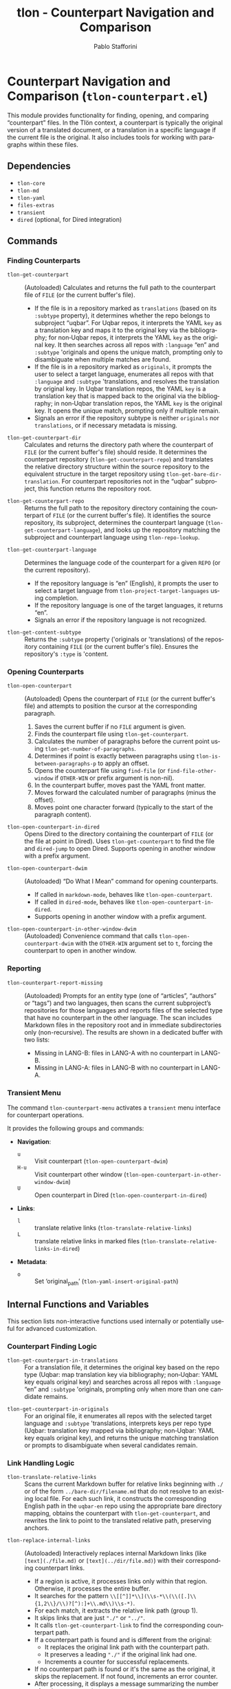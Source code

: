 #+title: tlon - Counterpart Navigation and Comparison
#+author: Pablo Stafforini
#+EXCLUDE_TAGS: noexport
#+language: en
#+options: ':t toc:nil author:t email:t num:t
#+startup: content
#+texinfo_header: @set MAINTAINERSITE @uref{https://github.com/tlon-team/tlon,maintainer webpage}
#+texinfo_header: @set MAINTAINER Pablo Stafforini
#+texinfo_header: @set MAINTAINEREMAIL @email{pablo@tlon.team}
#+texinfo_header: @set MAINTAINERCONTACT @uref{mailto:pablo@tlon.team,contact the maintainer}
#+texinfo: @insertcopying

* Counterpart Navigation and Comparison (=tlon-counterpart.el=)
:PROPERTIES:
:CUSTOM_ID: h:tlon-counterpart
:END:

This module provides functionality for finding, opening, and comparing "counterpart" files. In the Tlön context, a counterpart is typically the original version of a translated document, or a translation in a specific language if the current file is the original. It also includes tools for working with paragraphs within these files.

** Dependencies
:PROPERTIES:
:CUSTOM_ID: h:tlon-counterpart-dependencies
:END:

+ =tlon-core=
+ =tlon-md=
+ =tlon-yaml=
+ =files-extras=
+ =transient=
+ =dired= (optional, for Dired integration)

** Commands
:PROPERTIES:
:CUSTOM_ID: h:tlon-counterpart-commands
:END:

*** Finding Counterparts
:PROPERTIES:
:CUSTOM_ID: h:tlon-counterpart-finding-cmds
:END:

#+findex: tlon-get-counterpart
+ ~tlon-get-counterpart~ :: (Autoloaded) Calculates and returns the full path to the counterpart file of =FILE= (or the current buffer's file).
  - If the file is in a repository marked as =translations= (based on its =:subtype= property), it determines whether the repo belongs to subproject "uqbar". For Uqbar repos, it interprets the YAML =key= as a translation key and maps it to the original key via the bibliography; for non‑Uqbar repos, it interprets the YAML =key= as the original key. It then searches across all repos with =:language= "en" and =:subtype= 'originals and opens the unique match, prompting only to disambiguate when multiple matches are found.
  - If the file is in a repository marked as =originals=, it prompts the user to select a target language, enumerates all repos with that =:language= and =:subtype= 'translations, and resolves the translation by original key. In Uqbar translation repos, the YAML =key= is a translation key that is mapped back to the original via the bibliography; in non‑Uqbar translation repos, the YAML =key= is the original key. It opens the unique match, prompting only if multiple remain.
  - Signals an error if the repository subtype is neither =originals= nor =translations=, or if necessary metadata is missing.

#+findex: tlon-get-counterpart-dir
+ ~tlon-get-counterpart-dir~ :: Calculates and returns the directory path where the counterpart of =FILE= (or the current buffer's file) should reside. It determines the counterpart repository (~tlon-get-counterpart-repo~) and translates the relative directory structure within the source repository to the equivalent structure in the target repository using ~tlon-get-bare-dir-translation~. For counterpart repositories not in the "uqbar" subproject, this function returns the repository root.

#+findex: tlon-get-counterpart-repo
+ ~tlon-get-counterpart-repo~ :: Returns the full path to the repository directory containing the counterpart of =FILE= (or the current buffer's file). It identifies the source repository, its subproject, determines the counterpart language (~tlon-get-counterpart-language~), and looks up the repository matching the subproject and counterpart language using ~tlon-repo-lookup~.

#+findex: tlon-get-counterpart-language
+ ~tlon-get-counterpart-language~ :: Determines the language code of the counterpart for a given =REPO= (or the current repository).
  - If the repository language is "en" (English), it prompts the user to select a target language from ~tlon-project-target-languages~ using completion.
  - If the repository language is one of the target languages, it returns "en".
  - Signals an error if the repository language is not recognized.

#+findex: tlon-get-content-subtype
+ ~tlon-get-content-subtype~ :: Returns the =:subtype= property ('originals or 'translations) of the repository containing =FILE= (or the current buffer's file). Ensures the repository's =:type= is 'content.

*** Opening Counterparts
:PROPERTIES:
:CUSTOM_ID: h:tlon-counterpart-opening-cmds
:END:

#+findex: tlon-open-counterpart
+ ~tlon-open-counterpart~ :: (Autoloaded) Opens the counterpart of =FILE= (or the current buffer's file) and attempts to position the cursor at the corresponding paragraph.
  1. Saves the current buffer if no =FILE= argument is given.
  2. Finds the counterpart file using ~tlon-get-counterpart~.
  3. Calculates the number of paragraphs before the current point using ~tlon-get-number-of-paragraphs~.
  4. Determines if point is exactly between paragraphs using ~tlon-is-between-paragraphs-p~ to apply an offset.
  5. Opens the counterpart file using =find-file= (or =find-file-other-window= if =OTHER-WIN= or prefix argument is non-nil).
  6. In the counterpart buffer, moves past the YAML front matter.
  7. Moves forward the calculated number of paragraphs (minus the offset).
  8. Moves point one character forward (typically to the start of the paragraph content).

#+findex: tlon-open-counterpart-in-dired
+ ~tlon-open-counterpart-in-dired~ :: Opens Dired to the directory containing the counterpart of =FILE= (or the file at point in Dired). Uses ~tlon-get-counterpart~ to find the file and =dired-jump= to open Dired. Supports opening in another window with a prefix argument.

#+findex: tlon-open-counterpart-dwim
+ ~tlon-open-counterpart-dwim~ :: (Autoloaded) "Do What I Mean" command for opening counterparts.
  - If called in =markdown-mode=, behaves like ~tlon-open-counterpart~.
  - If called in =dired-mode=, behaves like ~tlon-open-counterpart-in-dired~.
  - Supports opening in another window with a prefix argument.

#+findex: tlon-open-counterpart-in-other-window-dwim
+ ~tlon-open-counterpart-in-other-window-dwim~ :: (Autoloaded) Convenience command that calls ~tlon-open-counterpart-dwim~ with the =OTHER-WIN= argument set to =t=, forcing the counterpart to open in another window.

*** Reporting
:PROPERTIES:
:CUSTOM_ID: h:tlon-counterpart-reporting
:END:

#+findex: tlon-counterpart-report-missing
+ ~tlon-counterpart-report-missing~ :: (Autoloaded) Prompts for an entity
  type (one of “articles”, “authors” or “tags”) and two languages, then
  scans the current subproject’s repositories for those languages and
  reports files of the selected type that have no counterpart in the
  other language. The scan includes Markdown files in the repository
  root and in immediate subdirectories only (non-recursive). The results
  are shown in a dedicated buffer with two lists:
  - Missing in LANG-B: files in LANG-A with no counterpart in LANG-B.
  - Missing in LANG-A: files in LANG-B with no counterpart in LANG-A.

*** Transient Menu
:PROPERTIES:
:CUSTOM_ID: h:tlon-counterpart-menu-cmd
:END:
#+findex: tlon-counterpart-menu
The command ~tlon-counterpart-menu~ activates a =transient= menu interface for counterpart operations.

It provides the following groups and commands:
+ *Navigation*:
  + =u= :: Visit counterpart (~tlon-open-counterpart-dwim~)
  + =H-u= :: Visit counterpart other window (~tlon-open-counterpart-in-other-window-dwim~)
  + =U= :: Open counterpart in Dired (~tlon-open-counterpart-in-dired~)
+ *Links*:
  + =l= :: translate relative links (~tlon-translate-relative-links~)
  + =L= :: translate relative links in marked files (~tlon-translate-relative-links-in-dired~)
+ *Metadata*:
  + =o= :: Set ‘original_path’ (~tlon-yaml-insert-original-path~)

** Internal Functions and Variables
:PROPERTIES:
:CUSTOM_ID: h:tlon-counterpart-internals
:END:

This section lists non-interactive functions used internally or potentially useful for advanced customization.

*** Counterpart Finding Logic
:PROPERTIES:
:CUSTOM_ID: h:tlon-counterpart-finding-internals
:END:

#+findex: tlon-get-counterpart-in-translations
+ ~tlon-get-counterpart-in-translations~ :: For a translation file, it determines the original key based on the repo type (Uqbar: map translation key via bibliography; non‑Uqbar: YAML key equals original key) and searches across all repos with =:language= "en" and =:subtype= 'originals, prompting only when more than one candidate remains.

#+findex: tlon-get-counterpart-in-originals
+ ~tlon-get-counterpart-in-originals~ :: For an original file, it enumerates all repos with the selected target language and =:subtype= 'translations, interprets keys per repo type (Uqbar: translation key mapped via bibliography; non‑Uqbar: YAML key equals original key), and returns the unique matching translation or prompts to disambiguate when several candidates remain.

*** Link Handling Logic
:PROPERTIES:
:CUSTOM_ID: h:tlon-counterpart-link-internals
:END:

#+findex: tlon-translate-relative-links
+ ~tlon-translate-relative-links~ :: Scans the current Markdown buffer for relative links beginning with =./= or of the form =../bare-dir/filename.md= that do not resolve to an existing local file. For each such link, it constructs the corresponding English path in the =uqbar-en= repo using the appropriate bare directory mapping, obtains the counterpart with =tlon-get-counterpart=, and rewrites the link to point to the translated relative path, preserving anchors.

#+findex: tlon-replace-internal-links
+ ~tlon-replace-internal-links~ :: (Autoloaded) Interactively replaces internal Markdown links (like =[text](./file.md)= or =[text](../dir/file.md)=) with their corresponding counterpart links.
  - If a region is active, it processes links only within that region. Otherwise, it processes the entire buffer.
  - It searches for the pattern =\\[[^]]*\\](\\s-*\\(\\([.]\\{1,2\\}/\\)?[^):]+\\.md\\)\\s-*)=.
  - For each match, it extracts the relative link path (group 1).
  - It skips links that are just ="./"= or ="../"=.
  - It calls ~tlon-get-counterpart-link~ to find the corresponding counterpart path.
  - If a counterpart path is found and is different from the original:
    - It replaces the original link path with the counterpart path.
    - It preserves a leading ="./"= if the original link had one.
    - Increments a counter for successful replacements.
  - If no counterpart path is found or it's the same as the original, it skips the replacement. If not found, increments an error counter.
  - After processing, it displays a message summarizing the number of replacements and errors.

#+findex: tlon-translate-relative-links-in-dired
+ ~tlon-translate-relative-links-in-dired~ :: When invoked in Dired with one or more files marked, applies ~tlon-translate-relative-links~ to each marked Markdown file. It skips non-Markdown files and, after processing, displays a summary indicating how many files were processed and how many errors occurred, and opens a buffer listing the individual error messages (one per line) when any errors are encountered.

*** Paragraph Handling Logic
:PROPERTIES:
:CUSTOM_ID: h:tlon-counterpart-paragraph-internals
:END:

#+findex: tlon-is-between-paragraphs-p
+ ~tlon-is-between-paragraphs-p~ :: Returns non-nil if point is exactly between two paragraphs (i.e., moving one character forward changes the paragraph count). Uses ~tlon-get-number-of-paragraphs~.

#+findex: tlon-with-paragraphs
+ ~tlon-with-paragraphs~ :: Iterates through each paragraph in =FILE= (or current buffer) and executes =FN= for each.
  1. Finds the file and switches to its buffer.
  2. Moves past the YAML front matter.
  3. Determines the end of the content (before local variables).
  4. Loops while point is before the content end:
     - Records the start position.
     - Moves forward one paragraph using =markdown-forward-paragraph=.
     - Records the end position (capped at content end).
     - If the region between start and end is non-empty and contains non-whitespace characters:
       - If =RETURN-POSITIONS= is non-nil, pushes =(start . end)= to the result list.
       - Otherwise, calls =FN= with start and end positions and pushes its result to the list.
  5. Returns the reversed list of results or positions.

#+findex: tlon-get-number-of-paragraphs
+ ~tlon-get-number-of-paragraphs~ :: Calculates the number of paragraphs between optional =START= and =END= positions. Calls ~tlon-with-paragraphs~ with =RETURN-POSITIONS= set to =t= and counts the resulting position pairs that fall within the specified range.

#+findex: tlon-get-corresponding-paragraphs
+ ~tlon-get-corresponding-paragraphs~ :: Returns a list of corresponding paragraph pairs =((orig-para-1 . trans-para-1) (orig-para-2 . trans-para-2) ...)= between =FILE= (or current buffer) and its =COUNTERPART= (inferred if nil).
  1. Finds the counterpart file.
  2. Uses ~tlon-with-paragraphs~ to get lists of paragraph text for both the original and translation files.
  3. Checks if the number of paragraphs is different. If so:
     - Creates the "/Paragraph Pairs/" buffer.
     - Inserts an error message detailing the mismatch.
     - Inserts all paragraph pairs found so far (padding with "[Missing paragraph]" if one list is shorter).
     - Displays the buffer.
     - Signals a =user-error= "Paragraph number mismatch".
  4. If paragraph counts match, pairs up the paragraphs and returns the list.

